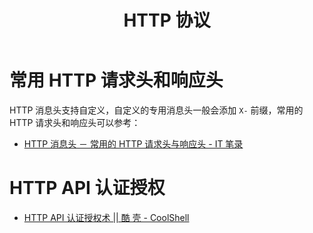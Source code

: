 #+TITLE:      HTTP 协议

* 目录                                                    :TOC_4_gh:noexport:
- [[#常用-http-请求头和响应头][常用 HTTP 请求头和响应头]]
- [[#http-api-认证授权][HTTP API 认证授权]]

* 常用 HTTP 请求头和响应头
  HTTP 消息头支持自定义，自定义的专用消息头一般会添加 ~X-~ 前缀，常用的 HTTP 请求头和响应头可以参考：
  + [[https://itbilu.com/other/relate/EJ3fKUwUx.html][HTTP 消息头 － 常用的 HTTP 请求头与响应头 - IT 笔录]]

* HTTP API 认证授权
  + [[https://coolshell.cn/articles/19395.html][HTTP API 认证授权术 || 酷 壳 - CoolShell]]

